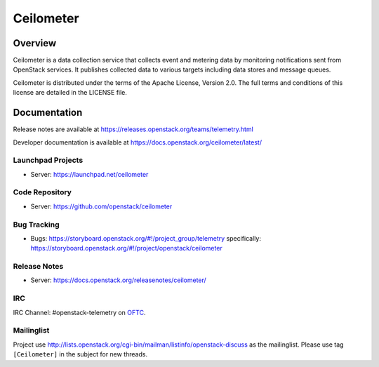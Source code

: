 ==========
Ceilometer
==========


--------
Overview
--------

Ceilometer is a data collection service that collects event and metering
data by monitoring notifications sent from OpenStack services. It publishes
collected data to various targets including data stores and message queues.

Ceilometer is distributed under the terms of the Apache
License, Version 2.0. The full terms and conditions of this
license are detailed in the LICENSE file.

-------------
Documentation
-------------

Release notes are available at
https://releases.openstack.org/teams/telemetry.html

Developer documentation is available at
https://docs.openstack.org/ceilometer/latest/

Launchpad Projects
------------------
- Server: https://launchpad.net/ceilometer

Code Repository
---------------
- Server: https://github.com/openstack/ceilometer

Bug Tracking
------------
- Bugs: https://storyboard.openstack.org/#!/project_group/telemetry
  specifically: https://storyboard.openstack.org/#!/project/openstack/ceilometer

Release Notes
-------------
- Server: https://docs.openstack.org/releasenotes/ceilometer/

IRC
---
IRC Channel: #openstack-telemetry on `OFTC`_.

Mailinglist
-----------
Project use http://lists.openstack.org/cgi-bin/mailman/listinfo/openstack-discuss
as the mailinglist. Please use tag ``[Ceilometer]`` in the subject for new
threads.


.. _OFTC: https://oftc.net/

